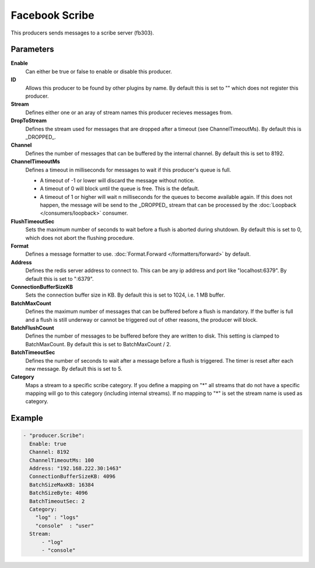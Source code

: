 Facebook Scribe
===============

This producers sends messages to a scribe server (fb303).

Parameters
----------

**Enable**
  Can either be true or false to enable or disable this producer.
**ID**
  Allows this producer to be found by other plugins by name.
  By default this is set to "" which does not register this producer.
**Stream**
  Defines either one or an aray of stream names this producer recieves messages from.
**DropToStream**
  Defines the stream used for messages that are dropped after a timeout (see ChannelTimeoutMs).
  By default this is _DROPPED_.
**Channel**
  Defines the number of messages that can be buffered by the internal channel.
  By default this is set to 8192.
**ChannelTimeoutMs**
  Defines a timeout in milliseconds for messages to wait if this producer's queue is full.

  - A timeout of -1 or lower will discard the message without notice.
  - A timeout of 0 will block until the queue is free. This is the default.
  - A timeout of 1 or higher will wait n milliseconds for the queues to become available again.
    If this does not happen, the message will be send to the _DROPPED_ stream that can be processed by the :doc:`Loopback </consumers/loopback>` consumer.

**FlushTimeoutSec**
  Sets the maximum number of seconds to wait before a flush is aborted during shutdown.
  By default this is set to 0, which does not abort the flushing procedure.
**Format**
  Defines a message formatter to use. :doc:`Format.Forward </formatters/forward>` by default.
**Address**
  Defines the redis server address to connect to.
  This can be any ip address and port like "localhost:6379".
  By default this is set to ":6379".
**ConnectionBufferSizeKB**
  Sets the connection buffer size in KB.
  By default this is set to 1024, i.e. 1 MB buffer.
**BatchMaxCount**
  Defines the maximum number of messages that can be buffered before a flush is mandatory.
  If the buffer is full and a flush is still underway or cannot be triggered out of other reasons, the producer will block.
**BatchFlushCount**
  Defines the number of messages to be buffered before they are written to disk.
  This setting is clamped to BatchMaxCount.
  By default this is set to BatchMaxCount / 2.
**BatchTimeoutSec**
  Defines the number of seconds to wait after a message before a flush is triggered.
  The timer is reset after each new message.
  By default this is set to 5.
**Category**
  Maps a stream to a specific scribe category.
  If you define a mapping on "*" all streams that do not have a specific mapping will go to this category (including internal streams).
  If no mapping to "*" is set the stream name is used as category.

Example
-------

.. code-block:: yaml

  - "producer.Scribe":
    Enable: true
    Channel: 8192
    ChannelTimeoutMs: 100
    Address: "192.168.222.30:1463"
    ConnectionBufferSizeKB: 4096
    BatchSizeMaxKB: 16384
    BatchSizeByte: 4096
    BatchTimeoutSec: 2
    Category:
      "log" : "logs"
      "console"  : "user"
    Stream:
        - "log"
        - "console"
